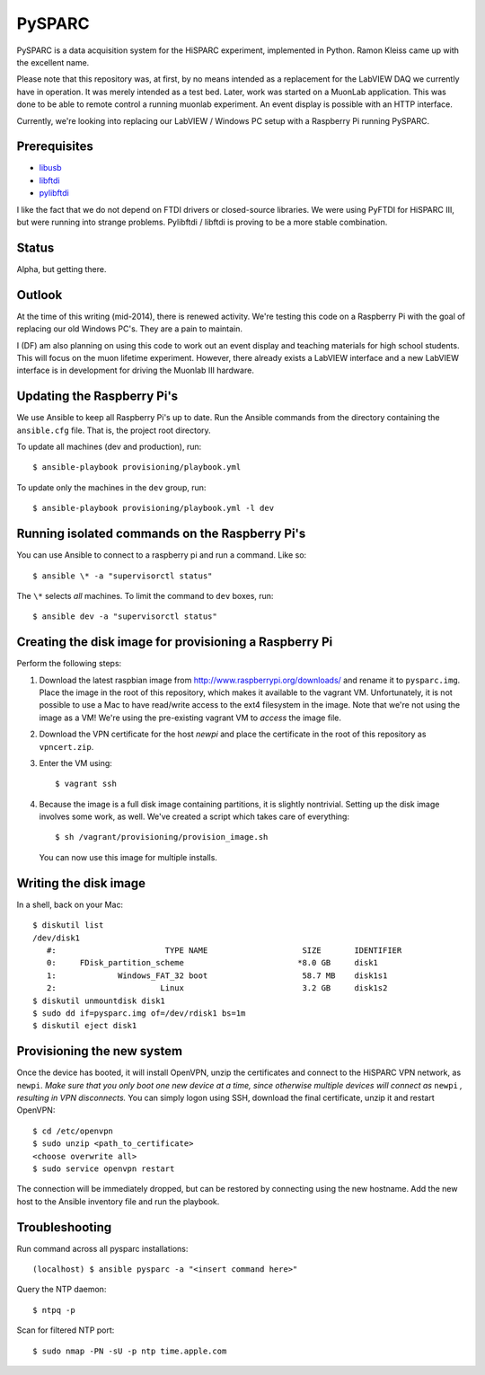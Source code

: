 PySPARC
=======

PySPARC is a data acquisition system for the HiSPARC experiment,
implemented in Python.  Ramon Kleiss came up with the excellent name.

Please note that this repository was, at first, by no means intended as a
replacement for the LabVIEW DAQ we currently have in operation.  It was
merely intended as a test bed.  Later, work was started on a MuonLab
application.  This was done to be able to remote control a running muonlab
experiment.  An event display is possible with an HTTP interface.

Currently, we're looking into replacing our LabVIEW / Windows PC setup
with a Raspberry Pi running PySPARC.


Prerequisites
-------------

* `libusb <http://libusb.info>`_
* `libftdi <http://www.intra2net.com/en/developer/libftdi/>`_
* `pylibftdi <https://bitbucket.org/codedstructure/pylibftdi>`_

I like the fact that we do not depend on FTDI drivers or closed-source
libraries.  We were using PyFTDI for HiSPARC III, but were running into
strange problems. Pylibftdi / libftdi is proving to be a more stable
combination.


Status
------

Alpha, but getting there.


Outlook
-------

At the time of this writing (mid-2014), there is renewed activity.  We're
testing this code on a Raspberry Pi with the goal of replacing our old
Windows PC's.  They are a pain to maintain.

I (DF) am also planning on using this code to work out an event display
and teaching materials for high school students.  This will focus on the
muon lifetime experiment. However, there already exists a LabVIEW
interface and a new LabVIEW interface is in development for driving the
Muonlab III hardware.


Updating the Raspberry Pi's
---------------------------

We use Ansible to keep all Raspberry Pi's up to date. Run the Ansible commands
from the directory containing the ``ansible.cfg`` file. That is, the project
root directory.

To update all machines (dev and production), run::

    $ ansible-playbook provisioning/playbook.yml

To update only the machines in the ``dev`` group, run::

    $ ansible-playbook provisioning/playbook.yml -l dev


Running isolated commands on the Raspberry Pi's
-----------------------------------------------

You can use Ansible to connect to a raspberry pi and run a command. Like so::

    $ ansible \* -a "supervisorctl status"

The ``\*`` selects *all* machines. To limit the command to ``dev`` boxes, run::

    $ ansible dev -a "supervisorctl status"


Creating the disk image for provisioning a Raspberry Pi
-------------------------------------------------------

Perform the following steps:

#. Download the latest raspbian image from
   http://www.raspberrypi.org/downloads/ and rename it to ``pysparc.img``.
   Place the image in the root of this repository, which makes it
   available to the vagrant VM.  Unfortunately, it is not possible to use
   a Mac to have read/write access to the ext4 filesystem in the image.
   Note that we're not using the image as a VM!  We're using the
   pre-existing vagrant VM to *access* the image file.
#. Download the VPN certificate for the host *newpi* and place the
   certificate in the root of this repository as ``vpncert.zip``.
#. Enter the VM using::

      $ vagrant ssh

#. Because the image is a full disk image containing partitions, it is
   slightly nontrivial.  Setting up the disk image involves some work, as
   well.  We've created a script which takes care of everything::

      $ sh /vagrant/provisioning/provision_image.sh

   You can now use this image for multiple installs.


Writing the disk image
----------------------

In a shell, back on your Mac::

   $ diskutil list
   /dev/disk1
      #:                       TYPE NAME                    SIZE       IDENTIFIER
      0:     FDisk_partition_scheme                        *8.0 GB     disk1
      1:             Windows_FAT_32 boot                    58.7 MB    disk1s1
      2:                      Linux                         3.2 GB     disk1s2
   $ diskutil unmountdisk disk1
   $ sudo dd if=pysparc.img of=/dev/rdisk1 bs=1m
   $ diskutil eject disk1


Provisioning the new system
---------------------------

Once the device has booted, it will install OpenVPN, unzip the
certificates and connect to the HiSPARC VPN network, as ``newpi``. *Make
sure that you only boot one new device at a time, since otherwise multiple
devices will connect as* ``newpi`` *, resulting in VPN disconnects.* You
can simply logon using SSH, download the final certificate, unzip it and
restart OpenVPN::

   $ cd /etc/openvpn
   $ sudo unzip <path_to_certificate>
   <choose overwrite all>
   $ sudo service openvpn restart

The connection will be immediately dropped, but can be restored by
connecting using the new hostname.  Add the new host to the Ansible
inventory file and run the playbook.


Troubleshooting
---------------

Run command across all pysparc installations::

   (localhost) $ ansible pysparc -a "<insert command here>"

Query the NTP daemon::

   $ ntpq -p

Scan for filtered NTP port::

   $ sudo nmap -PN -sU -p ntp time.apple.com
